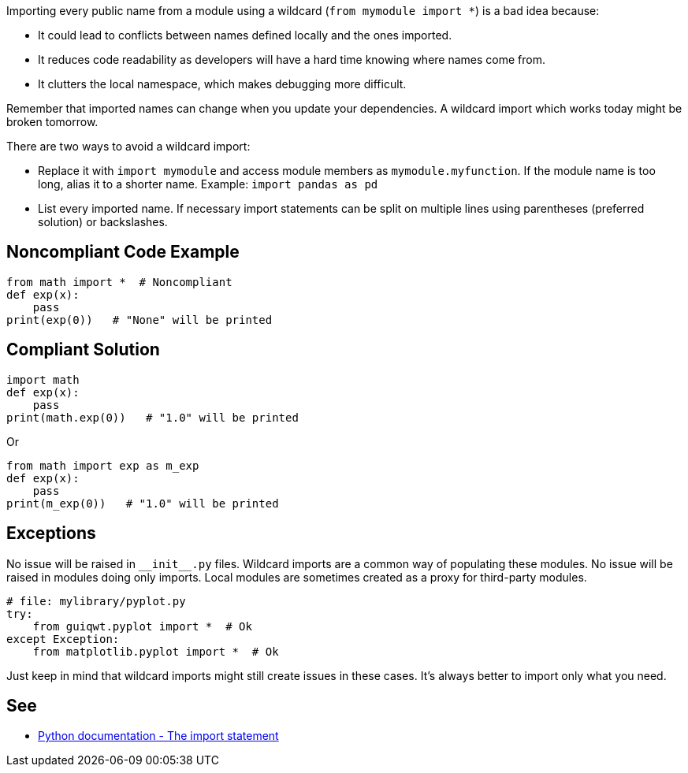 Importing every public name from a module using a wildcard (``++from mymodule import *++``) is a bad idea because:

* It could lead to conflicts between names defined locally and the ones imported.
* It reduces code readability as developers will have a hard time knowing where names come from.
* It clutters the local namespace, which makes debugging more difficult.

Remember that imported names can change when you update your dependencies. A wildcard import which works today might be broken tomorrow.

There are two ways to avoid a wildcard import:

* Replace it with ``++import mymodule++`` and access module members as ``++mymodule.myfunction++``. If the module name is too long, alias it to a shorter name. Example: ``++import pandas as pd++``
* List every imported name. If necessary import statements can be split on multiple lines using parentheses (preferred solution) or backslashes.

== Noncompliant Code Example

----
from math import *  # Noncompliant
def exp(x):
    pass
print(exp(0))   # "None" will be printed
----

== Compliant Solution

----
import math
def exp(x):
    pass
print(math.exp(0))   # "1.0" will be printed
----
Or

----
from math import exp as m_exp
def exp(x):
    pass
print(m_exp(0))   # "1.0" will be printed
----

== Exceptions

No issue will be raised in ``++__init__.py++`` files. Wildcard imports are a common way of populating these modules.
No issue will be raised in modules doing only imports. Local modules are sometimes created as a proxy for third-party modules.

----
# file: mylibrary/pyplot.py
try:
    from guiqwt.pyplot import *  # Ok
except Exception:
    from matplotlib.pyplot import *  # Ok
----

Just keep in mind that wildcard imports might still create issues in these cases. It's always better to import only what you need.

== See

* https://docs.python.org/3.8/reference/simple_stmts.html#import[Python documentation - The import statement]
